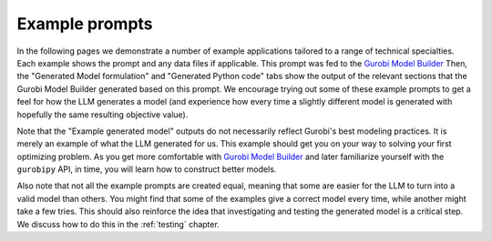 Example prompts
===============

In the following pages we demonstrate a number of example applications tailored to a range of technical specialties.
Each example shows the prompt and any data files if applicable. This prompt was fed to the `Gurobi Model Builder <https://chatgpt.com/g/g-g69cy3XAp-gurobi-model-builder>`_
Then, the "Generated Model formulation" and "Generated Python code" tabs show the output of the relevant sections that
the Gurobi Model Builder generated based on this prompt. We encourage trying out some of these example prompts to get
a feel for how the LLM generates a model (and experience how every time a slightly different model is generated with
hopefully the same resulting objective value).

Note that the "Example generated model" outputs do not necessarily reflect Gurobi's best modeling practices. It is
merely an example of what the LLM generated for us. This example should get you on your way to solving your first
optimizing problem. As you get more comfortable with `Gurobi Model Builder <https://chatgpt.com/g/g-g69cy3XAp-gurobi-model-builder>`_
and later familiarize yourself with the ``gurobipy`` API, in time, you will learn how to construct better models.

Also note that not all the example prompts are created equal, meaning that some are easier for the LLM to turn into a
valid model than others. You might find that some of the examples give a correct model every time, while another
might take a few tries. This should also reinforce the idea that investigating and testing the generated model is
a critical step. We discuss how to do this in the :ref:`testing` chapter.